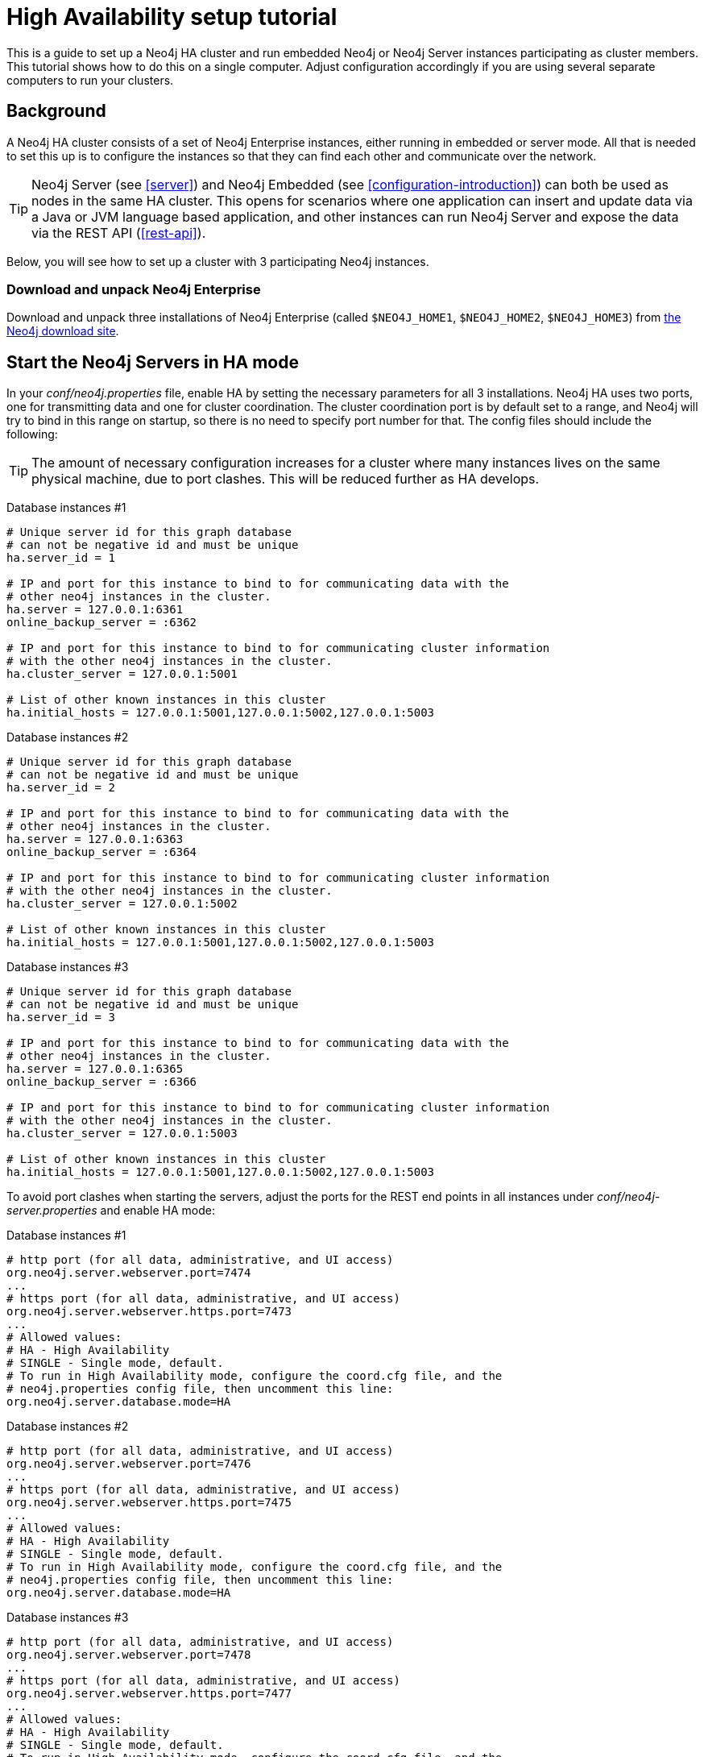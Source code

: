 [[ha-setup-tutorial]]
High Availability setup tutorial
================================

This is a guide to set up a Neo4j HA cluster and run embedded Neo4j or Neo4j Server instances participating as cluster members.
This tutorial shows how to do this on a single computer. Adjust configuration accordingly if you are using several separate computers to run your clusters.

== Background ==

A Neo4j HA cluster consists of a set of Neo4j Enterprise instances, either running in embedded or server mode. All that
is needed to set this up is to configure the instances so that they can find each other and communicate over the network.

[TIP]
Neo4j Server (see <<server>>) and Neo4j Embedded (see <<configuration-introduction>>) can both be used as nodes in the same HA cluster.
This opens for scenarios where one application can insert and update data via a Java or JVM language based application, and other instances can run Neo4j Server and expose the data via the REST API (<<rest-api>>).

Below, you will see how to set up a cluster with 3 participating Neo4j instances.

=== Download and unpack Neo4j Enterprise ===

Download and unpack three installations of Neo4j Enterprise 
(called +$NEO4J_HOME1+, +$NEO4J_HOME2+, +$NEO4J_HOME3+) from http://neo4j.org/download[the Neo4j download site].

== Start the Neo4j Servers in HA mode ==

In your 'conf/neo4j.properties' file, enable HA by setting the necessary parameters for all 3 installations.
Neo4j HA uses two ports, one for transmitting data and one for cluster coordination.
The cluster coordination port is by default set to a range, and Neo4j will try to bind in this range on startup, so there is no need to specify port number for that.
The config files should include the following:

[TIP]
The amount of necessary configuration increases for a cluster where many instances lives on the same physical machine, due to port clashes. 
This will be reduced further as HA develops.

Database instances #1

[source,properties]
----
# Unique server id for this graph database
# can not be negative id and must be unique
ha.server_id = 1

# IP and port for this instance to bind to for communicating data with the
# other neo4j instances in the cluster.
ha.server = 127.0.0.1:6361
online_backup_server = :6362

# IP and port for this instance to bind to for communicating cluster information
# with the other neo4j instances in the cluster.
ha.cluster_server = 127.0.0.1:5001

# List of other known instances in this cluster
ha.initial_hosts = 127.0.0.1:5001,127.0.0.1:5002,127.0.0.1:5003
----

Database instances #2

[source,properties]
----
# Unique server id for this graph database
# can not be negative id and must be unique
ha.server_id = 2

# IP and port for this instance to bind to for communicating data with the
# other neo4j instances in the cluster.
ha.server = 127.0.0.1:6363
online_backup_server = :6364

# IP and port for this instance to bind to for communicating cluster information
# with the other neo4j instances in the cluster.
ha.cluster_server = 127.0.0.1:5002

# List of other known instances in this cluster
ha.initial_hosts = 127.0.0.1:5001,127.0.0.1:5002,127.0.0.1:5003
----

Database instances #3

[source,properties]
----
# Unique server id for this graph database
# can not be negative id and must be unique
ha.server_id = 3

# IP and port for this instance to bind to for communicating data with the
# other neo4j instances in the cluster.
ha.server = 127.0.0.1:6365
online_backup_server = :6366

# IP and port for this instance to bind to for communicating cluster information
# with the other neo4j instances in the cluster.
ha.cluster_server = 127.0.0.1:5003

# List of other known instances in this cluster
ha.initial_hosts = 127.0.0.1:5001,127.0.0.1:5002,127.0.0.1:5003
----

To avoid port clashes when starting the servers, adjust the ports for the REST end points in all instances under 'conf/neo4j-server.properties' and enable HA mode:

Database instances #1

[source,properties]
----
# http port (for all data, administrative, and UI access)
org.neo4j.server.webserver.port=7474
...
# https port (for all data, administrative, and UI access)
org.neo4j.server.webserver.https.port=7473
...
# Allowed values:
# HA - High Availability
# SINGLE - Single mode, default.
# To run in High Availability mode, configure the coord.cfg file, and the
# neo4j.properties config file, then uncomment this line:
org.neo4j.server.database.mode=HA
----

Database instances #2

[source,properties]
----
# http port (for all data, administrative, and UI access)
org.neo4j.server.webserver.port=7476
...
# https port (for all data, administrative, and UI access)
org.neo4j.server.webserver.https.port=7475
...
# Allowed values:
# HA - High Availability
# SINGLE - Single mode, default.
# To run in High Availability mode, configure the coord.cfg file, and the
# neo4j.properties config file, then uncomment this line:
org.neo4j.server.database.mode=HA
----

Database instances #3

[source,properties]
----
# http port (for all data, administrative, and UI access)
org.neo4j.server.webserver.port=7478
...
# https port (for all data, administrative, and UI access)
org.neo4j.server.webserver.https.port=7477
...
# Allowed values:
# HA - High Availability
# SINGLE - Single mode, default.
# To run in High Availability mode, configure the coord.cfg file, and the
# neo4j.properties config file, then uncomment this line:
org.neo4j.server.database.mode=HA
----


To avoid JMX port clashes adjust the assigned ports for all instances in 'conf/neo4j-wrapper.conf'.
The paths to the 'jmx.password' and 'jmx.access' files also needs to be set.
Note that the 'jmx.password' file needs the correct permissions set, see the configuration file for further information.

Database instance #1

[source,properties]
----
...
wrapper.java.additional.4=-Dcom.sun.management.jmxremote.port=3637
wrapper.java.additional.5=-Dcom.sun.management.jmxremote.password.file=conf/jmx.password
wrapper.java.additional.6=-Dcom.sun.management.jmxremote.access.file=conf/jmx.access
...
----

Database instance #2

[source,properties]
----
...
wrapper.java.additional.4=-Dcom.sun.management.jmxremote.port=3638
wrapper.java.additional.5=-Dcom.sun.management.jmxremote.password.file=conf/jmx.password
wrapper.java.additional.6=-Dcom.sun.management.jmxremote.access.file=conf/jmx.access
...
----

Database instance #3

[source,properties]
----
...
wrapper.java.additional.4=-Dcom.sun.management.jmxremote.port=3639
wrapper.java.additional.5=-Dcom.sun.management.jmxremote.password.file=conf/jmx.password
wrapper.java.additional.6=-Dcom.sun.management.jmxremote.access.file=conf/jmx.access
...
----

Now, start all three server instances.

[source,shell]
----
neo4j_home1$ ./bin/neo4j start
neo4j_home2$ ./bin/neo4j start
neo4j_home3$ ./bin/neo4j start
----

Now, you should be able to access the 3 servers (the first one being elected as master since it was started first) at 
http://localhost:7474/webadmin/\#/info/org.neo4j/High%20Availability/,
http://localhost:7475/webadmin/\#/info/org.neo4j/High%20Availability/
and
http://localhost:7476/webadmin/#/info/org.neo4j/High%20Availability/
and check the status of the HA configuration.
Alternatively, the REST API is exposing JMX, so you can check the HA JMX bean with for example:

[source,shell]
----
curl -H "Content-Type:application/json" -d '["org.neo4j:*"]' \
  http://localhost:7474/db/manage/server/jmx/query
----

Which will get a response along the lines of the following:

[source,javascript]
----
"description" : "Information about all instances in this cluster",
    "name" : "InstancesInCluster",
    "value" : [ {
      "description" : "org.neo4j.management.InstanceInfo",
      "value" : [ {
        "description" : "address",
        "name" : "address"
      }, {
        "description" : "instanceId",
        "name" : "instanceId"
      }, {
        "description" : "lastCommittedTransactionId",
        "name" : "lastCommittedTransactionId",
        "value" : 1
      }, {
        "description" : "serverId",
        "name" : "serverId",
        "value" : 1
      }, {
        "description" : "master",
        "name" : "master",
        "value" : true
      } ],
      "type" : "org.neo4j.management.InstanceInfo"
    }
----

[TIP]
You can replace database #3 with an 'arbiter' instance, see <<arbiter-instances>>

== Start Neo4j Embedded in HA mode ==

If you are using Maven and Neo4j Embedded, simply add the following dependency to your project:

["source","xml","unnumbered","2",presubs="attributes"]
----
<dependency>
   <groupId>org.neo4j</groupId>
   <artifactId>neo4j-ha</artifactId>
   <version>{neo4j-version}</version>
</dependency>
----

If you prefer to download the jar files manually, they are included in the http://neo4j.org/download/[Neo4j distribution].

The difference in code when using Neo4j-HA is the creation of the graph database service.

[source,java]
----
GraphDatabaseService db = new HighlyAvailableGraphDatabaseFactory().
                              newHighlyAvailableDatabaseBuilder( path ).
                              setConfig( config ).
                              newGraphDatabase();
----

The configuration can contain the standard configuration parameters (provided as part of the +config+ above or
in 'neo4j.properties' but will also have to contain:

[source,properties]
----
#HA instance1
#unique server id for this graph database
#can not be negative id and must be unique
ha.server_id = 1

#ip and port for this instance to bind to
ha.server = localhost:6361

#addresses and ports other cluster members use, to try and join the cluster through them
ha.initial_hosts = localhost:5001,localhost:5002,localhost:5003

remote_shell_enabled = true
----

First we start up one highly available database instance, pointing out a path and configuration, as shown above.

We created a config file with server id=1 and enabled the remote shell. It should now be possible to connect to the instance using <<shell>>:

[source,shell]
----
neo4j_home1$ ./bin/neo4j-shell -port 1337
NOTE: Remote Neo4j graph database service 'shell' at port 1337
Welcome to the Neo4j Shell! Enter 'help' for a list of commands

neo4j-sh (0)$ set name "Master says Hi"
neo4j-sh (Master says Hi,0)$
----

Since it is the first instance to join the cluster it is elected master.
Starting another instance would require a second configuration and another path to the db.

[source,properties]
----
#HA instance2
#unique server id for this graph database
#can not be negative id and must be unique
ha.server_id = 2

#ip and port for this instance to bind to
ha.server = localhost:6362§

#addresses and ports other cluster members use, to try and join the cluster through them
ha.initial_hosts = localhost:5001,localhost:5002,localhost:5003

remote_shell_enabled = true
remote_shell_port=1338
----

Now start the shell connecting to port 1338:

[source,shell]
----
neo4j_home1$ ./bin/neo4j-shell -port 1338
NOTE: Remote Neo4j graph database service 'shell' at port 1338
Welcome to the Neo4j Shell! Enter 'help' for a list of commands

neo4j-sh (Master says Hi,0)$ set name "Slave says Hi"
neo4j-sh (Slave says Hi,0)$
----

Quickly going over to the master's shell will yield

[source,shell]
----
neo4j-sh (Master says Hi,0)$ ls -p
*name=[Slave says Hi]
neo4j-sh (Slave says Hi,0)$
----

You can start sending requests to either master or slave members of the cluster, and they will be coordinated and replicated for you.
